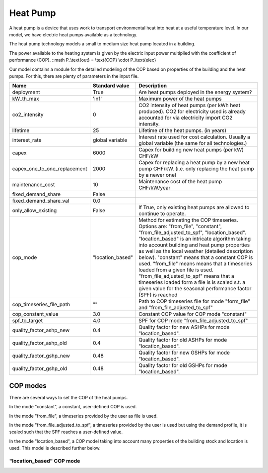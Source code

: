 Heat Pump
=======================================

A heat pump is a device that uses work to transport environmental heat into heat at a useful 
temperature level. In our model, we have electric heat pumps available as a technology.

The heat pump technology models a small to medium size heat pump located in a building.

The power available to the heating system is given by the electric input power multiplied
with the coefficient of performance (COP).
::math P_\\text{out} = \\text{COP} \\cdot P_\\text{elec}

Our model contains a module for the detailed modeling of the COP based on properties 
of the building and the heat pumps. For this, there are plenty of parameters in the input 
file.

+-------------------------------+-----------------+-----------------------------------------------------------------------------+
| Name                          | Standard value  | Description                                                                 |
+===============================+=================+=============================================================================+
| deployment                    | True            | Are heat pumps deployed in the energy system?                               |
+-------------------------------+-----------------+-----------------------------------------------------------------------------+
| kW_th_max                     | 'inf'           | Maximum power of the heat pumps                                             |
|                               |                 |                                                                             | 
+-------------------------------+-----------------+-----------------------------------------------------------------------------+
| co2_intensity                 | 0               | CO2 intensity of heat pumps (per kWh heat produced).                        |
|                               |                 | CO2 for electricity used is already accounted for via electricity           | 
|                               |                 | import CO2 intensity.                                                       | 
+-------------------------------+-----------------+-----------------------------------------------------------------------------+
| lifetime                      | 25              | Lifetime of the heat pumps.       (in years)                                |
+-------------------------------+-----------------+-----------------------------------------------------------------------------+
| interest_rate                 | global variable | Interest rate used for cost calculation. Usually a global variable          |
|                               |                 | (the same for all technologies.)                                            | 
+-------------------------------+-----------------+-----------------------------------------------------------------------------+
| capex                         | 6000            | Capex for building new heat pumps (per kW)      CHF/kW                      |
+-------------------------------+-----------------+-----------------------------------------------------------------------------+
| capex_one_to_one_replacement  | 2000            | Capex for replacing a heat pump by a new heat pump CHF/kW.                  |
|                               |                 | (i.e. only replacing the heat pump by a newer one)                          | 
+-------------------------------+-----------------+-----------------------------------------------------------------------------+
| maintenance_cost              | 10              | Maintenance cost of the heat pump CHF/kW/year                               |
+-------------------------------+-----------------+-----------------------------------------------------------------------------+
| fixed_demand_share            | False           |                                                                             |
+-------------------------------+-----------------+-----------------------------------------------------------------------------+
| fixed_demand_share_val        | 0.0             |                                                                             |
+-------------------------------+-----------------+-----------------------------------------------------------------------------+
| only_allow_existing           | False           | If True, only existing heat pumps are allowed to continue to operate.       |
+-------------------------------+-----------------+-----------------------------------------------------------------------------+
| cop_mode                      | "location_based"| Method for estimating the COP timeseries.                                   |
|                               |                 | Options are: "from_file", "constant",                                       | 
|                               |                 | "from_file_adjusted_to_spf", "location_based".                              | 
|                               |                 | "location_based" is an intricate algorithm taking into account building     | 
|                               |                 | and heat pump properties as well as the local weather (detailed description | 
|                               |                 | below). "constant" means that a constant COP is used. "from_file" means     | 
|                               |                 | means that a timeseries loaded from a given file is used.                   | 
|                               |                 | "from_file_adjusted_to_spf" means that a timeseries loaded form a file is   | 
|                               |                 | is scaled s.t. a given value for the seasonal performance factor (SPF)      | 
|                               |                 | is reached                                                                  | 
+-------------------------------+-----------------+-----------------------------------------------------------------------------+
| cop_timeseries_file_path      | ""              |Path to COP timeseries file for mode "form_file"                             |
|                               |                 |and "from_file_adjusted_to_spf"                                              | 
+-------------------------------+-----------------+-----------------------------------------------------------------------------+
| cop_constant_value            | 3.0             | Constant COP value for COP mode "constant"                                  |
+-------------------------------+-----------------+-----------------------------------------------------------------------------+
| spf_to_target                 | 4.0             | SPF for COP mode "from_file_adjusted_to_spf"                                |
+-------------------------------+-----------------+-----------------------------------------------------------------------------+
| quality_factor_ashp_new       | 0.4             | Quality factor for new ASHPs for mode "location_based".                     |
+-------------------------------+-----------------+-----------------------------------------------------------------------------+
| quality_factor_ashp_old       | 0.4             | Quality factor for old ASHPs for mode "location_based".                     |
+-------------------------------+-----------------+-----------------------------------------------------------------------------+
| quality_factor_gshp_new       | 0.48            | Quality factor for new GSHPs for mode "location_based".                     |
+-------------------------------+-----------------+-----------------------------------------------------------------------------+
| quality_factor_gshp_old       | 0.48            | Quality factor for old GSHPs for mode "location_based".                     |
+-------------------------------+-----------------+-----------------------------------------------------------------------------+


COP modes
-----------------------------------------------------------
There are several ways to set the COP of the heat pumps.

In the mode "constant", a constant, user-defined COP is used.

In the mode "from_file", a timeseries provided by the user as
file is used.

In the mode "from_file_adjusted_to_spf", a timeseries provided by
the user is used but using the demand profile, it is scaled
such that the SPF reaches a user-defined value.

In the mode "location_based", a COP model taking into account
many properties of the building stock and location is used. This
model is described further below.

"location_based" COP mode
++++++++++++++++++++++++++++++++++++++++++++

